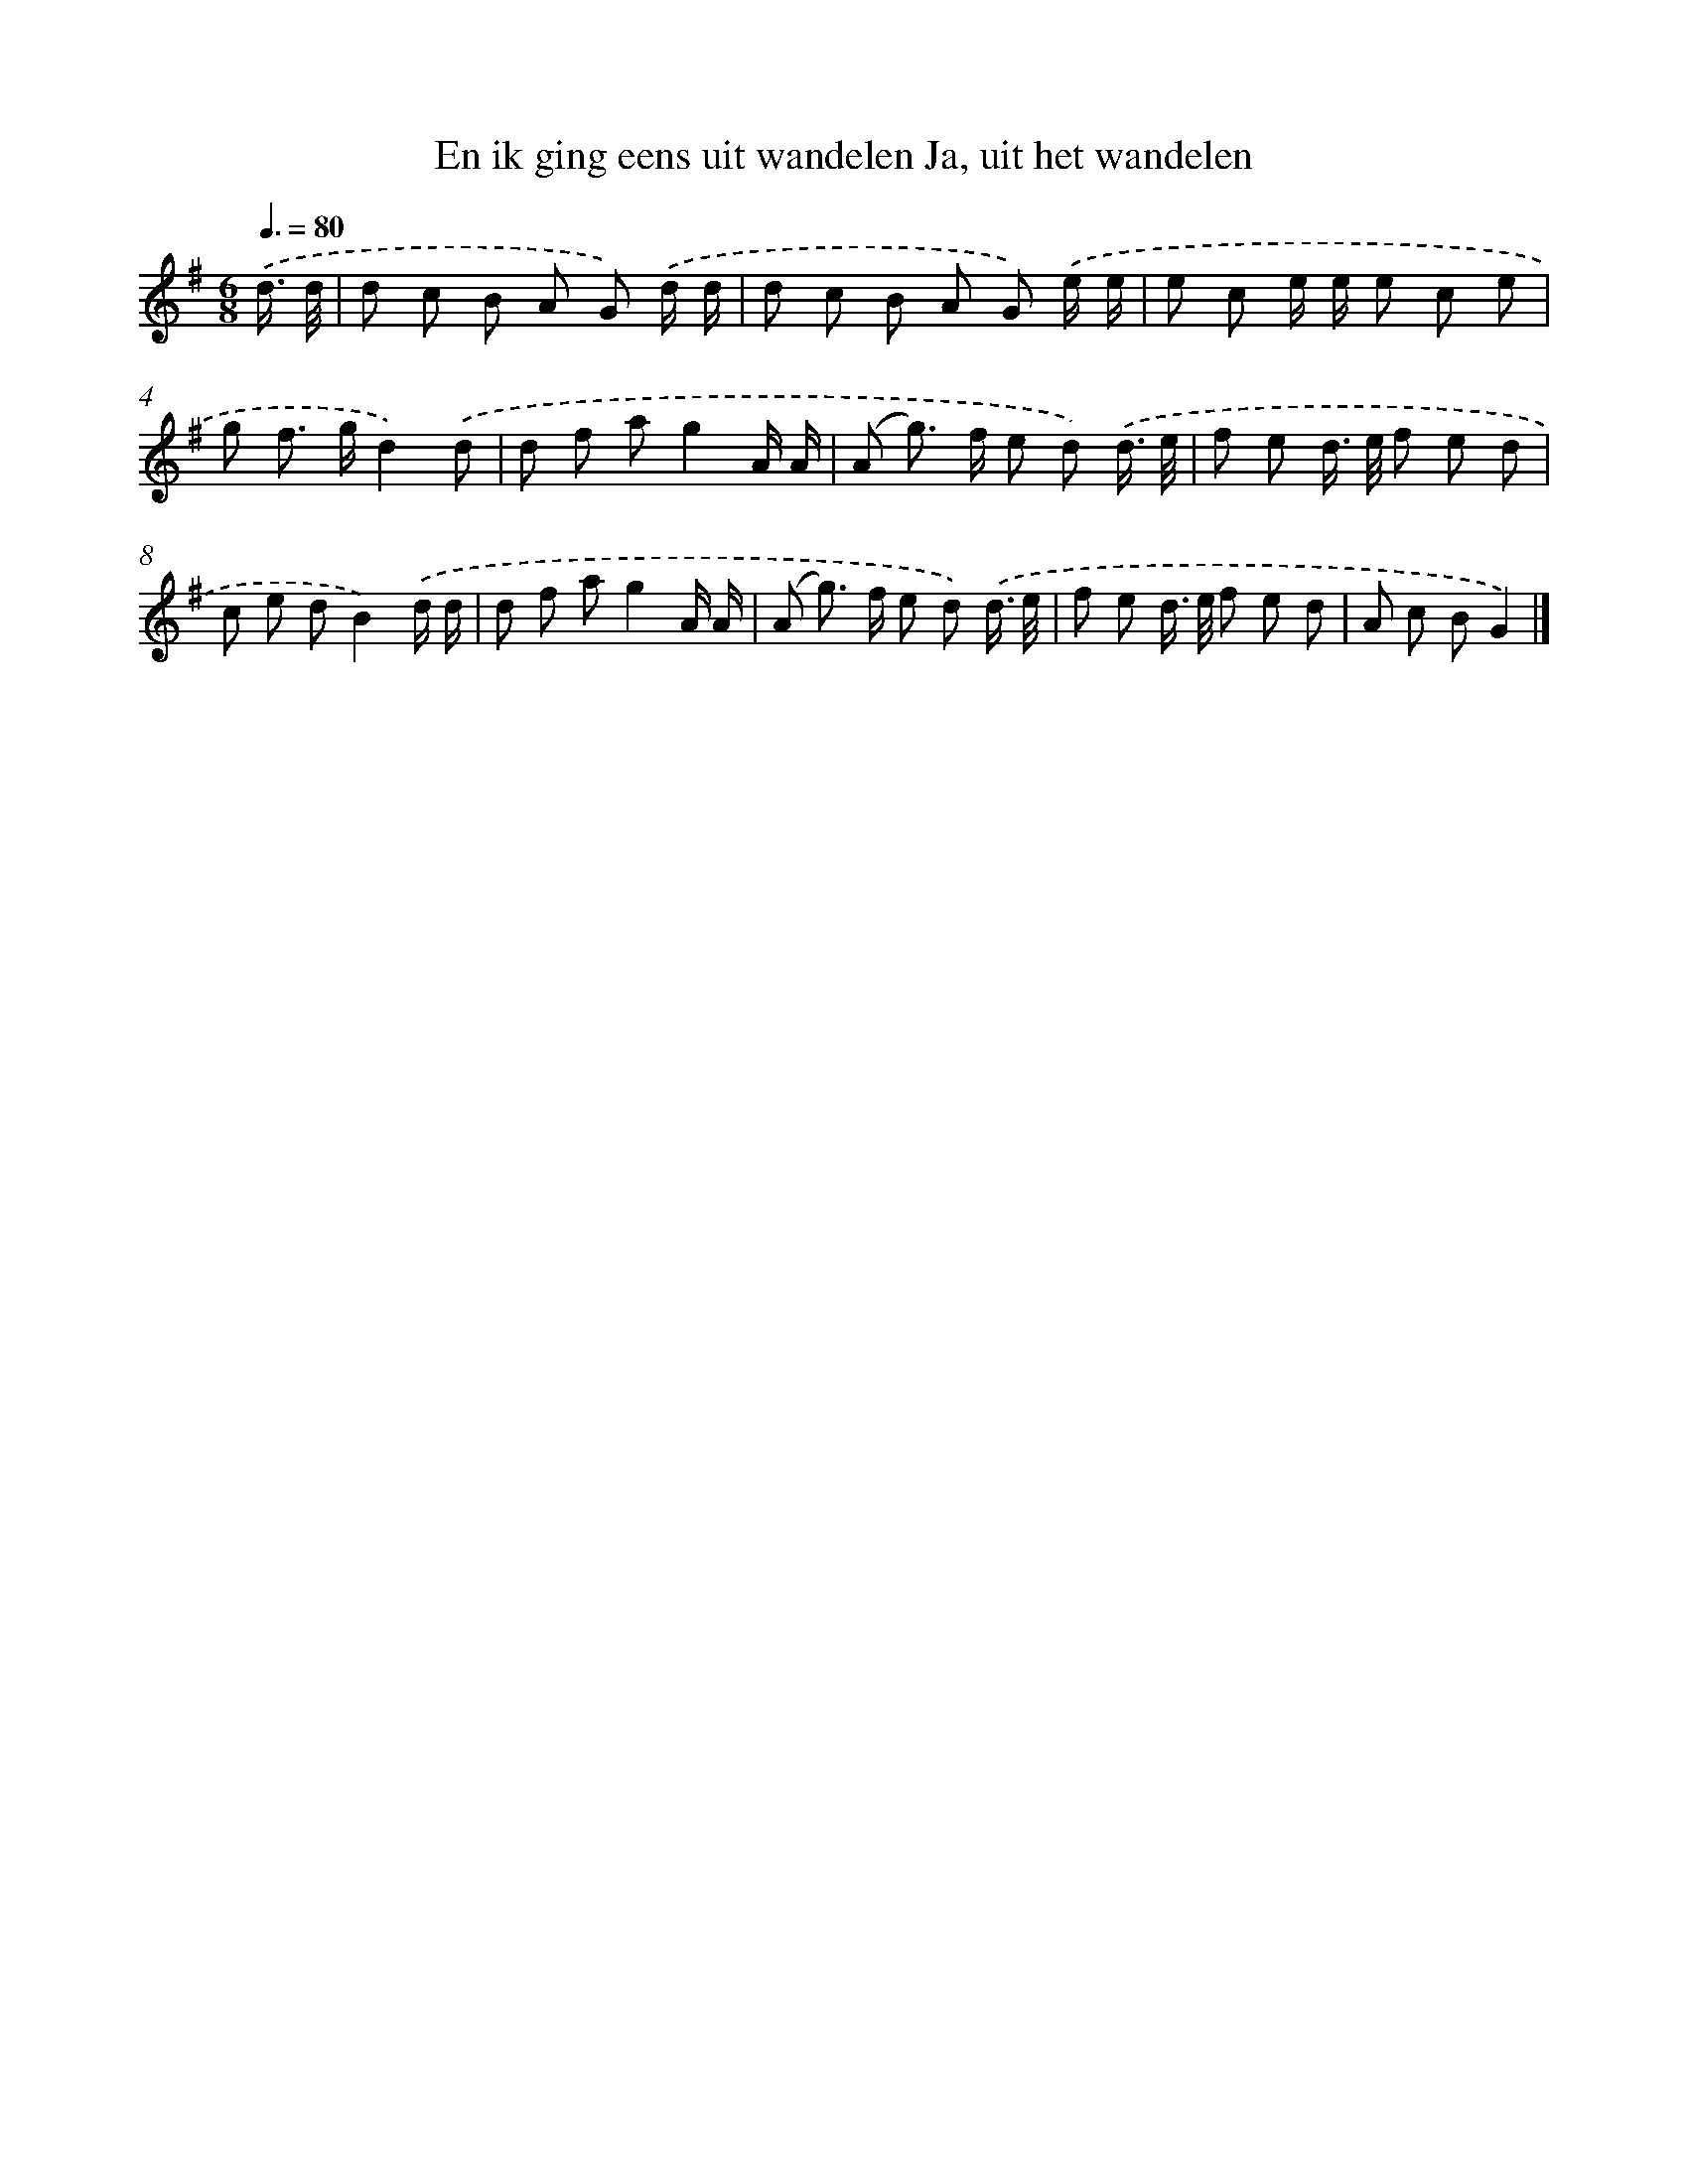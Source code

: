 X: 3491
T: En ik ging eens uit wandelen Ja, uit het wandelen
%%abc-version 2.0
%%abcx-abcm2ps-target-version 5.9.1 (29 Sep 2008)
%%abc-creator hum2abc beta
%%abcx-conversion-date 2018/11/01 14:36:00
%%humdrum-veritas 1793091672
%%humdrum-veritas-data 2814676381
%%continueall 1
%%barnumbers 0
L: 1/8
M: 6/8
Q: 3/8=80
K: G clef=treble
.('d3// d// [I:setbarnb 1]|
d c B A G) .('d/ d/ |
d c B A G) .('e/ e/ |
e c e/ e/ e c e |
g f> gd2).('d |
d f ag2A/ A/ |
(A g>) f e d) .('d3// e// |
f e d/> e/ f e d |
c e dB2).('d/ d/ |
d f ag2A/ A/ |
(A g>) f e d) .('d3// e// |
f e d/> e/ f e d |
A c BG2) |]
